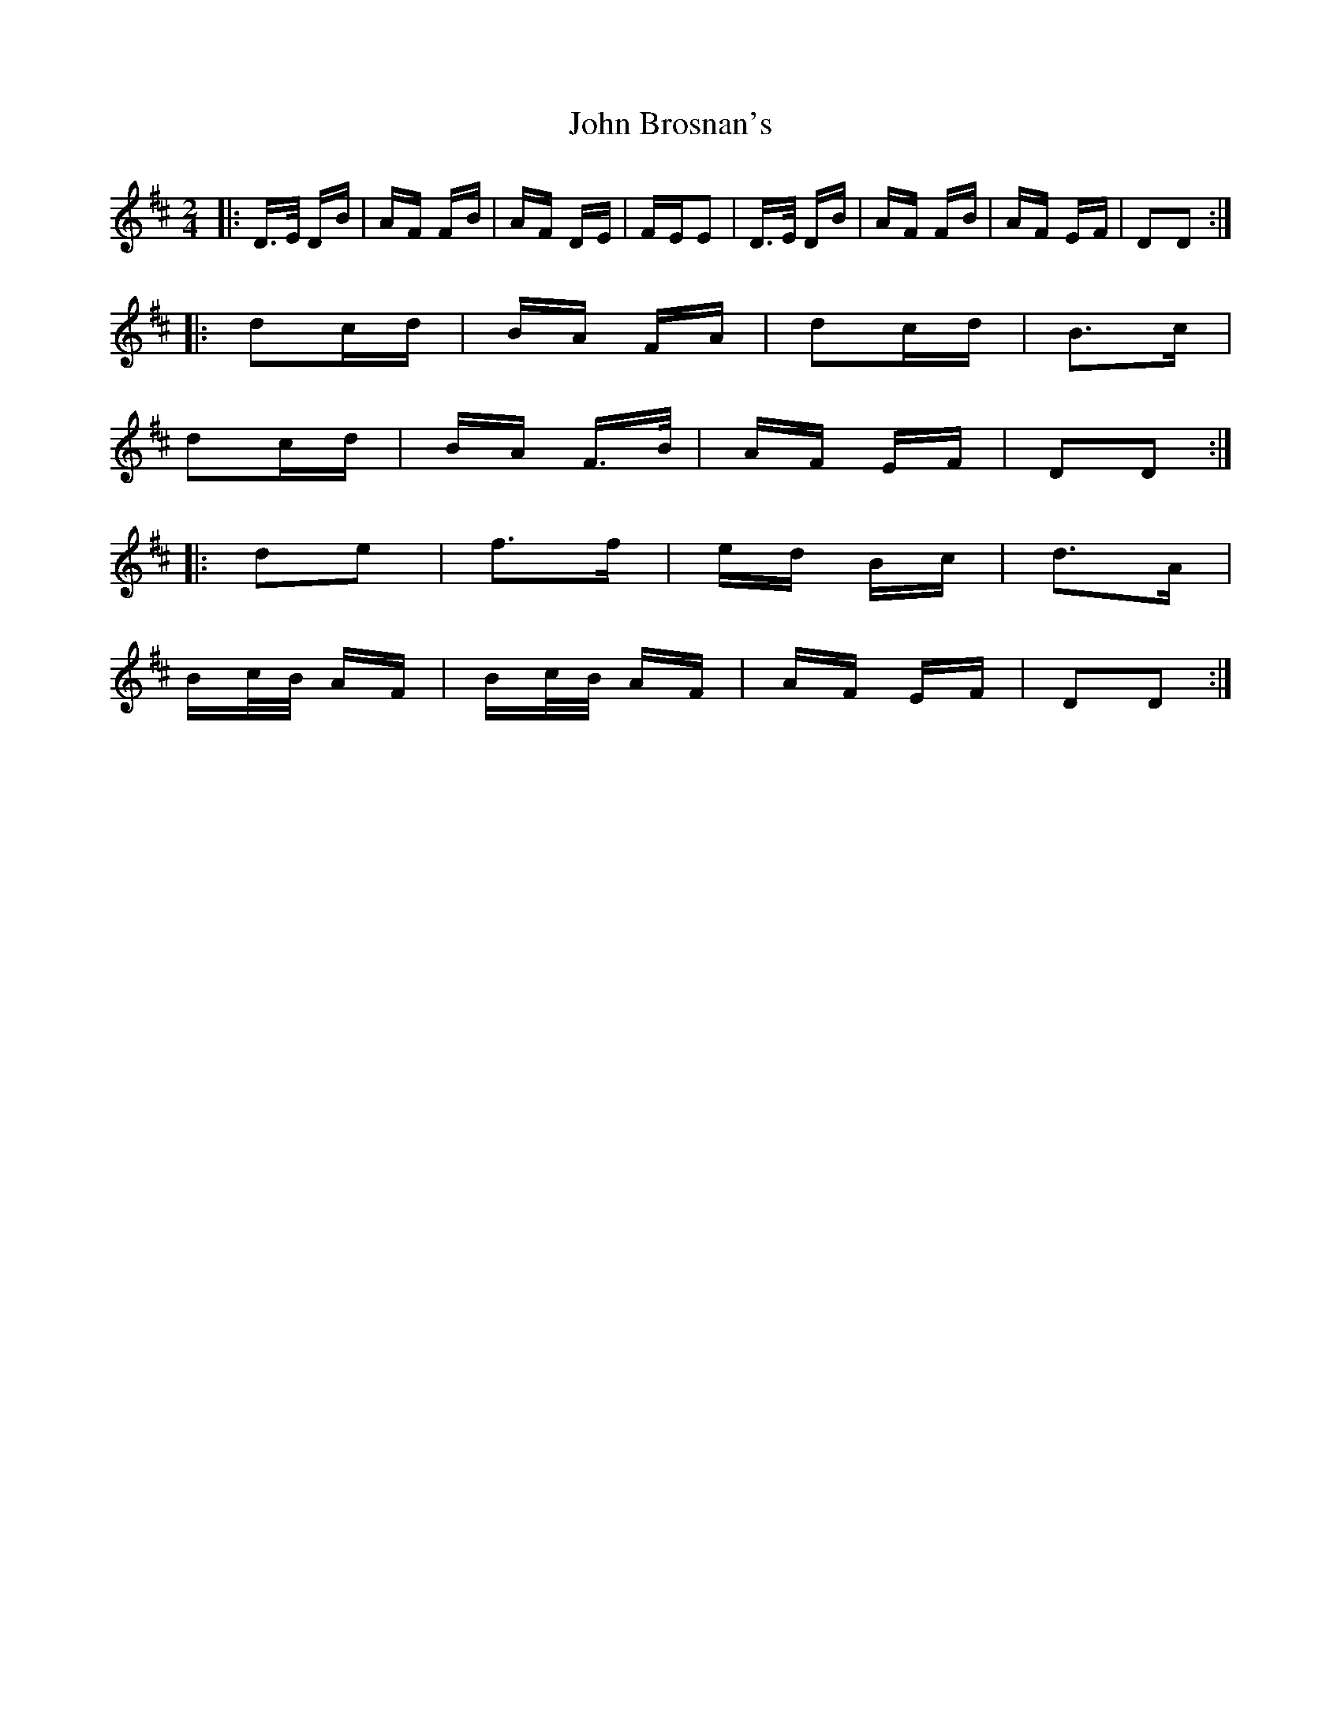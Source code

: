 X: 20339
T: John Brosnan's
R: polka
M: 2/4
K: Dmajor
|:D>E DB|AF FB|AF DE|FEE2|D>E DB|AF FB|AF EF|D2D2:|
|:d2cd|BA FA|d2cd|B3c|
d2cd|BA F>B|AF EF|D2D2:|
|:d2e2|f3f|ed Bc|d3A|
Bc/B/ AF|Bc/B/ AF|AF EF|D2D2:|

